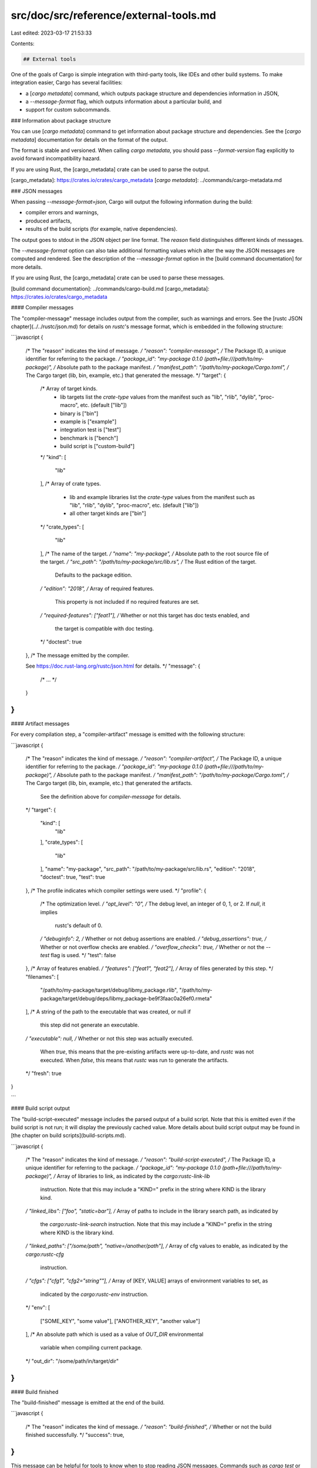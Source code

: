 src/doc/src/reference/external-tools.md
=======================================

Last edited: 2023-03-17 21:53:33

Contents:

.. code-block:: md

    ## External tools

One of the goals of Cargo is simple integration with third-party tools, like
IDEs and other build systems. To make integration easier, Cargo has several
facilities:

* a [`cargo metadata`] command, which outputs package structure and dependencies
  information in JSON,

* a `--message-format` flag, which outputs information about a particular build,
  and

* support for custom subcommands.


### Information about package structure

You can use [`cargo metadata`] command to get information about package
structure and dependencies. See the [`cargo metadata`] documentation
for details on the format of the output.

The format is stable and versioned. When calling `cargo metadata`, you should
pass `--format-version` flag explicitly to avoid forward incompatibility
hazard.

If you are using Rust, the [cargo_metadata] crate can be used to parse the
output.

[cargo_metadata]: https://crates.io/crates/cargo_metadata
[`cargo metadata`]: ../commands/cargo-metadata.md

### JSON messages

When passing `--message-format=json`, Cargo will output the following
information during the build:

* compiler errors and warnings,

* produced artifacts,

* results of the build scripts (for example, native dependencies).

The output goes to stdout in the JSON object per line format. The `reason` field
distinguishes different kinds of messages.

The `--message-format` option can also take additional formatting values which
alter the way the JSON messages are computed and rendered. See the description
of the `--message-format` option in the [build command documentation] for more
details.

If you are using Rust, the [cargo_metadata] crate can be used to parse these
messages.

[build command documentation]: ../commands/cargo-build.md
[cargo_metadata]: https://crates.io/crates/cargo_metadata

#### Compiler messages

The "compiler-message" message includes output from the compiler, such as
warnings and errors. See the [rustc JSON chapter](../../rustc/json.md) for
details on `rustc`'s message format, which is embedded in the following
structure:

```javascript
{
    /* The "reason" indicates the kind of message. */
    "reason": "compiler-message",
    /* The Package ID, a unique identifier for referring to the package. */
    "package_id": "my-package 0.1.0 (path+file:///path/to/my-package)",
    /* Absolute path to the package manifest. */
    "manifest_path": "/path/to/my-package/Cargo.toml",
    /* The Cargo target (lib, bin, example, etc.) that generated the message. */
    "target": {
        /* Array of target kinds.
           - lib targets list the `crate-type` values from the
             manifest such as "lib", "rlib", "dylib",
             "proc-macro", etc. (default ["lib"])
           - binary is ["bin"]
           - example is ["example"]
           - integration test is ["test"]
           - benchmark is ["bench"]
           - build script is ["custom-build"]
        */
        "kind": [
            "lib"
        ],
        /* Array of crate types.
           - lib and example libraries list the `crate-type` values
             from the manifest such as "lib", "rlib", "dylib",
             "proc-macro", etc. (default ["lib"])
           - all other target kinds are ["bin"]
        */
        "crate_types": [
            "lib"
        ],
        /* The name of the target. */
        "name": "my-package",
        /* Absolute path to the root source file of the target. */
        "src_path": "/path/to/my-package/src/lib.rs",
        /* The Rust edition of the target.
           Defaults to the package edition.
        */
        "edition": "2018",
        /* Array of required features.
           This property is not included if no required features are set.
        */
        "required-features": ["feat1"],
        /* Whether or not this target has doc tests enabled, and
           the target is compatible with doc testing.
        */
        "doctest": true
    },
    /* The message emitted by the compiler.

    See https://doc.rust-lang.org/rustc/json.html for details.
    */
    "message": {
        /* ... */
    }
}
```

#### Artifact messages

For every compilation step, a "compiler-artifact" message is emitted with the
following structure:

```javascript
{
    /* The "reason" indicates the kind of message. */
    "reason": "compiler-artifact",
    /* The Package ID, a unique identifier for referring to the package. */
    "package_id": "my-package 0.1.0 (path+file:///path/to/my-package)",
    /* Absolute path to the package manifest. */
    "manifest_path": "/path/to/my-package/Cargo.toml",
    /* The Cargo target (lib, bin, example, etc.) that generated the artifacts.
       See the definition above for `compiler-message` for details.
    */
    "target": {
        "kind": [
            "lib"
        ],
        "crate_types": [
            "lib"
        ],
        "name": "my-package",
        "src_path": "/path/to/my-package/src/lib.rs",
        "edition": "2018",
        "doctest": true,
        "test": true
    },
    /* The profile indicates which compiler settings were used. */
    "profile": {
        /* The optimization level. */
        "opt_level": "0",
        /* The debug level, an integer of 0, 1, or 2. If `null`, it implies
           rustc's default of 0.
        */
        "debuginfo": 2,
        /* Whether or not debug assertions are enabled. */
        "debug_assertions": true,
        /* Whether or not overflow checks are enabled. */
        "overflow_checks": true,
        /* Whether or not the `--test` flag is used. */
        "test": false
    },
    /* Array of features enabled. */
    "features": ["feat1", "feat2"],
    /* Array of files generated by this step. */
    "filenames": [
        "/path/to/my-package/target/debug/libmy_package.rlib",
        "/path/to/my-package/target/debug/deps/libmy_package-be9f3faac0a26ef0.rmeta"
    ],
    /* A string of the path to the executable that was created, or null if
       this step did not generate an executable.
    */
    "executable": null,
    /* Whether or not this step was actually executed.
       When `true`, this means that the pre-existing artifacts were
       up-to-date, and `rustc` was not executed. When `false`, this means that
       `rustc` was run to generate the artifacts.
    */
    "fresh": true
}

```

#### Build script output

The "build-script-executed" message includes the parsed output of a build
script. Note that this is emitted even if the build script is not run; it will
display the previously cached value. More details about build script output
may be found in [the chapter on build scripts](build-scripts.md).

```javascript
{
    /* The "reason" indicates the kind of message. */
    "reason": "build-script-executed",
    /* The Package ID, a unique identifier for referring to the package. */
    "package_id": "my-package 0.1.0 (path+file:///path/to/my-package)",
    /* Array of libraries to link, as indicated by the `cargo:rustc-link-lib`
       instruction. Note that this may include a "KIND=" prefix in the string
       where KIND is the library kind.
    */
    "linked_libs": ["foo", "static=bar"],
    /* Array of paths to include in the library search path, as indicated by
       the `cargo:rustc-link-search` instruction. Note that this may include a
       "KIND=" prefix in the string where KIND is the library kind.
    */
    "linked_paths": ["/some/path", "native=/another/path"],
    /* Array of cfg values to enable, as indicated by the `cargo:rustc-cfg`
       instruction.
    */
    "cfgs": ["cfg1", "cfg2=\"string\""],
    /* Array of [KEY, VALUE] arrays of environment variables to set, as
       indicated by the `cargo:rustc-env` instruction.
    */
    "env": [
        ["SOME_KEY", "some value"],
        ["ANOTHER_KEY", "another value"]
    ],
    /* An absolute path which is used as a value of `OUT_DIR` environmental
       variable when compiling current package.
    */
    "out_dir": "/some/path/in/target/dir"
}
```

#### Build finished

The "build-finished" message is emitted at the end of the build.

```javascript
{
    /* The "reason" indicates the kind of message. */
    "reason": "build-finished",
    /* Whether or not the build finished successfully. */
    "success": true,
}
````

This message can be helpful for tools to know when to stop reading JSON
messages. Commands such as `cargo test` or `cargo run` can produce additional
output after the build has finished. This message lets a tool know that Cargo
will not produce additional JSON messages, but there may be additional output
that may be generated afterwards (such as the output generated by the program
executed by `cargo run`).

> Note: There is experimental nightly-only support for JSON output for tests,
> so additional test-specific JSON messages may begin arriving after the
> "build-finished" message if that is enabled.

### Custom subcommands

Cargo is designed to be extensible with new subcommands without having to modify
Cargo itself. This is achieved by translating a cargo invocation of the form
cargo `(?<command>[^ ]+)` into an invocation of an external tool
`cargo-${command}`. The external tool must be present in one of the user's
`$PATH` directories.

When Cargo invokes a custom subcommand, the first argument to the subcommand
will be the filename of the custom subcommand, as usual. The second argument
will be the subcommand name itself. For example, the second argument would be
`${command}` when invoking `cargo-${command}`. Any additional arguments on the
command line will be forwarded unchanged.

Cargo can also display the help output of a custom subcommand with `cargo help
${command}`. Cargo assumes that the subcommand will print a help message if its
third argument is `--help`. So, `cargo help ${command}` would invoke
`cargo-${command} ${command} --help`.

Custom subcommands may use the `CARGO` environment variable to call back to
Cargo. Alternatively, it can link to `cargo` crate as a library, but this
approach has drawbacks:

* Cargo as a library is unstable: the  API may change without deprecation
* versions of the linked Cargo library may be different from the Cargo binary

Instead, it is encouraged to use the CLI interface to drive Cargo. The [`cargo
metadata`] command can be used to obtain information about the current project
(the [`cargo_metadata`] crate provides a Rust interface to this command).

[`cargo metadata`]: ../commands/cargo-metadata.md
[`cargo_metadata`]: https://crates.io/crates/cargo_metadata


